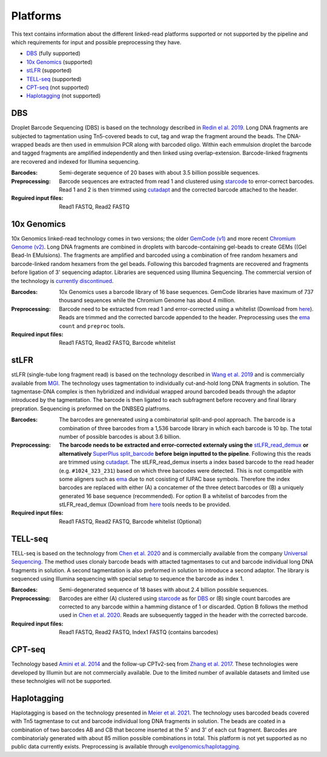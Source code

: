 Platforms
==========
This text contains information about the different linked-read platforms supported or not supported by the pipeline and which requirements for input and possible preprocessing they have.

- DBS_ (fully supported)
- `10x Genomics`_ (supported)
- stLFR_ (supported)
- TELL-seq_ (supported)
- CPT-seq_ (not supported)
- Haplotagging_ (not supported)


DBS
---
Droplet Barcode Sequencing (DBS) is based on the technology described in `Redin el al. 2019 <https://doi.org/10.1038/s41598-019-54446-x>`__. Long DNA fragments are subjected to tagmentation using Tn5-covered beads to cut, tag and wrap the fragment around the beads. The DNA-wrapped beads are then used in emmulsion PCR along with barcoded oligo. Within each emmulsion droplet the barcode and tagged fragments are amplified independently and then linked using overlap-extension. Barcode-linked fragments are recovered and indexed for Illumina sequencing.

:Barcodes:
    Semi-degerate sequence of 20 bases with about 3.5 billion possible sequences.
:Preprocessing:
    Barcode sequences are extracted from read 1 and clustered using `starcode <https://github.com/gui11aume/starcode>`__ to error-correct barcodes. Read 1 and 2 is then trimmed using `cutadapt <https://github.com/marcelm/cutadapt>`__ and the corrected barcode attached to the header.
:Reguired input files:
    Read1 FASTQ,
    Read2 FASTQ

10x Genomics
------------
10x Genomics linked-read technology comes in two versions; the older `GemCode (v1) <https://doi.org/10.1038/nbt.3432>`__ and more recent `Chromium Genome (v2) <https://doi.org/10.1101/gr.234443.118>`__. Long DNA fragments are combined in droplets with barcode-containing gel-beads to create GEMs ((Gel Bead-In EMulsions). The fragments are amplified and barcoded using a combination of free random hexamers and barcode-linked random hexamers from the gel beads. Following this barcoded fragments are recovered and fragments before ligation of 3' sequencing adaptor. Libraries are sequenced using Illumina Sequencing. The commercial version of the technology is `currently discontinued <https://www.10xgenomics.com/products/linked-reads>`__.

:Barcodes:
    10x Genomics uses a barcode library of 16 base sequences. GemCode libraries have maximum of 737 thousand sequences while the Chromium Genome has about 4 million.
:Preprocessing:
    Barcode need to be extracted from read 1 and error-corrected using a whitelist (Download from `here <https://github.com/10XGenomics/supernova/tree/master/tenkit/lib/python/tenkit/barcodes>`__). Reads are trimmed and the corrected barcode appended to the header. Preprocessing uses the `ema <https://github.com/arshajii/ema>`__ ``count`` and ``preproc`` tools.
:Required input files:
    Read1 FASTQ,
    Read2 FASTQ,
    Barcode whitelist


stLFR
-----
stLFR (single-tube long fragment read) is based on the technology described in `Wang et al. 2019 <https://doi.org/10.1101/gr.245126.118>`__ and is commercially available from `MGI <https://en.mgi-tech.com/products/reagents_info/18/>`__. The technology uses tagmentation to individually cut-and-hold long DNA fragments in solution. The tagmentase-DNA complex is then hybridized and individual wrapped around barcoded beads through the adaptor introduced by the tagmentation. The barcode is then ligated to each subfragment before recovery and final library prepration. Sequencing is preformed on the DNBSEQ platfroms.

:Barcodes:
    The barcodes are genereated using a combinatorial split-and-pool approach. The barcode is a combination of three barcodes from a 1,536 barcode library in which each barcode is 10 bp. The total number of possible barcodes is about 3.6 billion.
:Preprocessing:
    **The barcode needs to be extracted and error-corrected externaly using the** `stLFR_read_demux <https://github.com/stLFR/stLFR_read_demux>`__ **or alternatively** `SuperPlus split_barcode <https://github.com/MGI-tech-bioinformatics/SuperPlus/tree/master/split_barcode>`_ **before beign inputted to the pipeline**. Following this the reads are trimmed using `cutadapt <https://github.com/marcelm/cutadapt>`__. The stLFR_read_demux inserts a index based barcode to the read header (e.g. ``#1024_323_231``) based on which three barcodes were detected. This is not compatible with some aligners such as `ema <https://github.com/arshajii/ema>`__ due to not cosisting of IUPAC base symbols. Therefore the index barcodes are replaced with either (A) a concatemer of the three detect barcodes or (B) a uniquely generated 16 base sequence (recommended). For option B a whitelist of barcodes from the stLFR_read_demux (Download from `here <https://github.com/stLFR/stLFR_read_demux/blob/master/scripts/barcode.list>`__ tools needs to be provided.
:Required input files:
    Read1 FASTQ,
    Read2 FASTQ,
    Barcode whitelist (Optional)


TELL-seq
--------
TELL-seq is based on the technology from `Chen et al. 2020 <https://doi.org/10.1101/gr.260380.119>`_ and is commercially available from the company `Universal Sequencing <https://www.universalsequencing.com/>`__. The method uses clonaly barcode beads with attacted tagmentases to cut and barcode individual long DNA fragments in solution. A second tagmentation is also preformed in solution to introduce a second adaptor. The library is sequenced using Illumina sequencing with special setup to sequence the barcode as index 1.

:Barcodes:
    Semi-degenerated sequence of 18 bases with about 2.4 billion possible sequences.
:Preprocessing:
    Barcodes are either (A) clustered using `starcode <https://github.com/gui11aume/starcode>`__ as for DBS_ or (B) single count barcodes are corrected to any barcode within a hamming distance of 1 or discarded. Option B follows the method used in `Chen et al. 2020`_. Reads are subsequently tagged in the header with the corrected barcode.
:Required input files:
    Read1 FASTQ,
    Read2 FASTQ,
    Index1 FASTQ (contains barcodes)


CPT-seq
-------
Technology based `Amini et al. 2014 <https://doi.org/10.1038/ng.3119>`_ and the follow-up CPTv2-seq from `Zhang et al. 2017 <https://doi.org/10.1038/nbt.3897>`_. These technologies were developed by Illumin but are not commercially available. Due to the limited number of available datasets and limited use these technolgies will not be supported.

Haplotagging
------------
Haplotagging is based on the technology presented in `Meier et al. 2021 <https://doi.org/10.1073/pnas.2015005118>`_. The technology uses barcoded beads
covered with Tn5 tagmentase to cut and barcode individual long DNA fragments in solution. The beads are coated in a combination of two barcodes AB and CB
that become inserted at the 5' and 3' of each cut fragment. Barcodes are combinatorialy generated with about 85 million possible combinations in total. This
platform is not yet supported as no public data currently exists. Preprocessing is available through `evolgenomics/haplotagging <https://github
.com/evolgenomics/haplotagging>`_.
